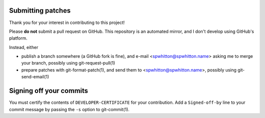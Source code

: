 Submitting patches
==================

Thank you for your interest in contributing to this project!

Please **do not** submit a pull request on GitHub.  This repository is
an automated mirror, and I don't develop using GitHub's platform.

Instead, either

- publish a branch somewhere (a GitHub fork is fine), and e-mail
  <spwhitton@spwhitton.name> asking me to merge your branch, possibly
  using git-request-pull(1)

- prepare patches with git-format-patch(1), and send them to
  <spwhitton@spwhitton.name>, possibly using git-send-email(1)

Signing off your commits
========================

You must certify the contents of ``DEVELOPER-CERTIFICATE`` for your
contribution.  Add a ``Signed-off-by`` line to your commit message by
passing the ``-s`` option to git-commit(1).
